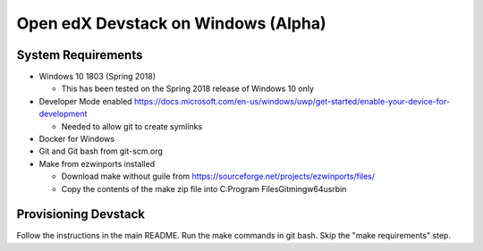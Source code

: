 Open edX Devstack on Windows (Alpha)
====================================

System Requirements
-------------------

* Windows 10 1803 (Spring 2018)

  * This has been tested on the Spring 2018 release of Windows 10 only

* Developer Mode enabled https://docs.microsoft.com/en-us/windows/uwp/get-started/enable-your-device-for-development

  * Needed to allow git to create symlinks

* Docker for Windows

* Git and Git bash from git-scm.org

* Make from ezwinports installed

  * Download make without guile from https://sourceforge.net/projects/ezwinports/files/

  * Copy the contents of the make zip file into C:\Program Files\Git\mingw64\usr\bin\

Provisioning Devstack
---------------------

Follow the instructions in the main README. Run the make commands in git bash. Skip the "make requirements" step.
